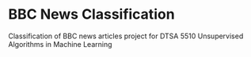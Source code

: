 * BBC News Classification
Classification of BBC news articles project for DTSA 5510 Unsupervised Algorithms in Machine Learning